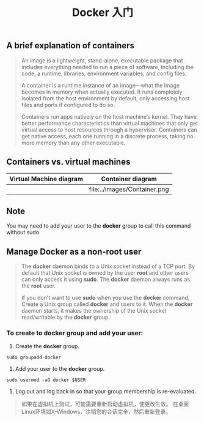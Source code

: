 #+TITLE: Docker 入门

** A brief explanation of containers

#+BEGIN_QUOTE

  An image is a lightweight, stand-alone, executable package that includes everything needed to run a piece of software, including the code, a runtime, libraries, environment variables, and config files.

  A container is a runtime instance of an image—what the image becomes in memory when actually executed. It runs completely isolated from the host environment by default, only accessing host files and ports if configured to do so.

  Containers run apps natively on the host machine’s kernel. They have better performance characteristics than virtual machines that only get virtual access to host resources through a hypervisor. Containers can get native access, each one running in a discrete process, taking no more memory than any other executable.

#+END_QUOTE

** Containers vs. virtual machines

| Virtual Machine diagram | Container diagram            |
|-------------------------+------------------------------|
| [[file:../images/VM.png]]   | file:../images/Container.png |

** Note

You may need to add your user to the *docker* group to call this command without sudo

** Manage Docker as a non-root user

#+BEGIN_QUOTE

The *docker* daemon binds to a Unix socket instead of a TCP port. By default that Unix socket is owned by the user *root* and other users
can only access	it using *sudo*. The *docker* daemon always runs as the	*root* user.

If you don't want to use *sudo*	when you use the *docker* command, Create a Unix group called *docker* and users to it.	When the *docker* daemon starts,
it makes the ownership of the Unix socket read/writable	by the *docker*	group.

#+END_QUOTE

*** To create to *docker* group and add your user:
1. Create the *docker* group.
#+BEGIN_EXAMPLE
  sudo groupadd docker
#+END_EXAMPLE
2. Add your user to the *docker* group.
#+BEGIN_EXAMPLE
  sudo usermod -aG docker $USER
#+END_EXAMPLE
3. Log out and log back in so that your group membership is re-evaluated.
#+BEGIN_QUOTE
如果在虚拟机上测试，可能需要重新启动虚拟机，使更改生效。
在桌面Linux环境如X-Windows，注销您的会话完全，然后重新登录。
#+END_QUOTE

